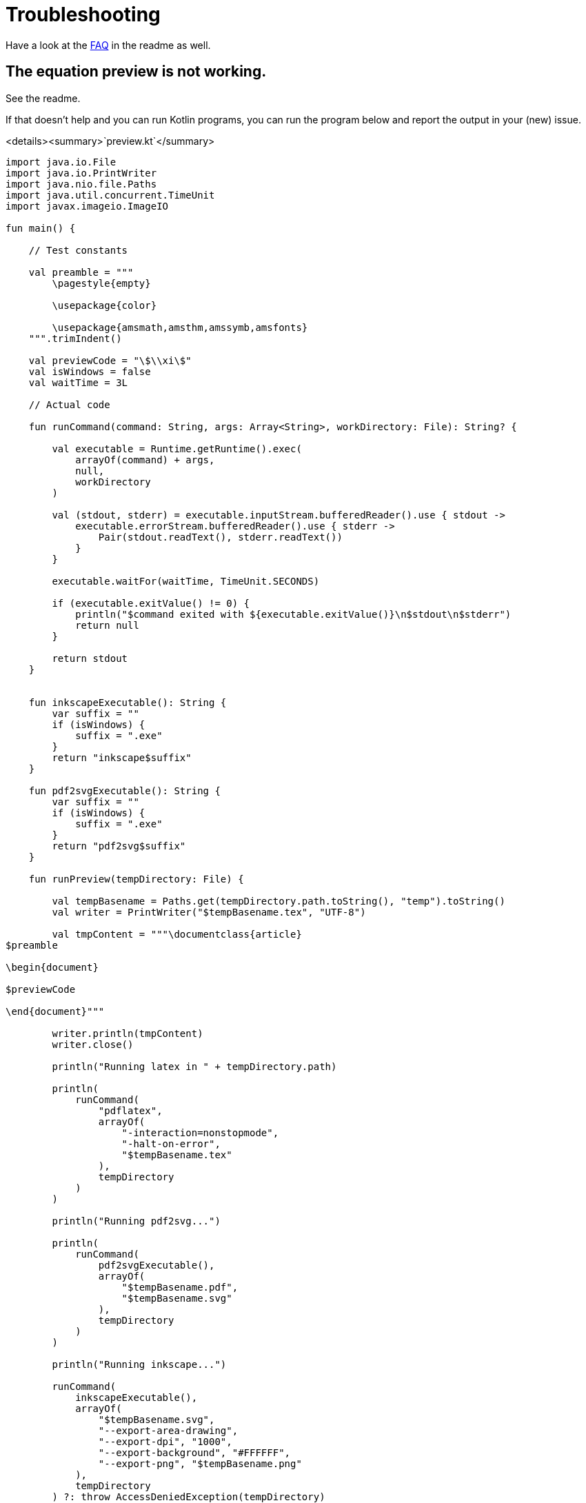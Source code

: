 = Troubleshooting

Have a look at the https://github.com/Ruben-Sten/TeXiFy-IDEA#faq[FAQ] in the readme as well.

== The equation preview is not working.

See the readme.

If that doesn't help and you can run Kotlin programs, you can run the program below and report the output in your (new) issue.

<details><summary>`preview.kt`</summary>

[source,kotlin]
----
import java.io.File
import java.io.PrintWriter
import java.nio.file.Paths
import java.util.concurrent.TimeUnit
import javax.imageio.ImageIO

fun main() {

    // Test constants

    val preamble = """
        \pagestyle{empty}

        \usepackage{color}

        \usepackage{amsmath,amsthm,amssymb,amsfonts}
    """.trimIndent()

    val previewCode = "\$\\xi\$"
    val isWindows = false
    val waitTime = 3L

    // Actual code

    fun runCommand(command: String, args: Array<String>, workDirectory: File): String? {

        val executable = Runtime.getRuntime().exec(
            arrayOf(command) + args,
            null,
            workDirectory
        )

        val (stdout, stderr) = executable.inputStream.bufferedReader().use { stdout ->
            executable.errorStream.bufferedReader().use { stderr ->
                Pair(stdout.readText(), stderr.readText())
            }
        }

        executable.waitFor(waitTime, TimeUnit.SECONDS)

        if (executable.exitValue() != 0) {
            println("$command exited with ${executable.exitValue()}\n$stdout\n$stderr")
            return null
        }

        return stdout
    }


    fun inkscapeExecutable(): String {
        var suffix = ""
        if (isWindows) {
            suffix = ".exe"
        }
        return "inkscape$suffix"
    }

    fun pdf2svgExecutable(): String {
        var suffix = ""
        if (isWindows) {
            suffix = ".exe"
        }
        return "pdf2svg$suffix"
    }

    fun runPreview(tempDirectory: File) {

        val tempBasename = Paths.get(tempDirectory.path.toString(), "temp").toString()
        val writer = PrintWriter("$tempBasename.tex", "UTF-8")

        val tmpContent = """\documentclass{article}
$preamble

\begin{document}

$previewCode

\end{document}"""

        writer.println(tmpContent)
        writer.close()

        println("Running latex in " + tempDirectory.path)

        println(
            runCommand(
                "pdflatex",
                arrayOf(
                    "-interaction=nonstopmode",
                    "-halt-on-error",
                    "$tempBasename.tex"
                ),
                tempDirectory
            )
        )

        println("Running pdf2svg...")

        println(
            runCommand(
                pdf2svgExecutable(),
                arrayOf(
                    "$tempBasename.pdf",
                    "$tempBasename.svg"
                ),
                tempDirectory
            )
        )

        println("Running inkscape...")

        runCommand(
            inkscapeExecutable(),
            arrayOf(
                "$tempBasename.svg",
                "--export-area-drawing",
                "--export-dpi", "1000",
                "--export-background", "#FFFFFF",
                "--export-png", "$tempBasename.png"
            ),
            tempDirectory
        ) ?: throw AccessDeniedException(tempDirectory)

        println("Check out the end result in $tempBasename.png")
    }

    try {
        runPreview(createTempDir())
    } catch (e: AccessDeniedException) {
        println("Trying again in user home dir...")
        runPreview(createTempDir(directory = File(System.getProperty("user.home"))))
    }
}
----

</details>

== Error running 'main': Cannot run program "pdflatex"

Make sure you have followed all the installation instructions at https://github.com/Ruben-Sten/TeXiFy-IDEA#installation-instructions-installing-intellij-and-the-texify-idea-plugin

. Check if `pdflatex` is properly installed by running in a terminal or command prompt `pdflatex -v`. Probably this is not the case. If it is the case, then for some reason pdflatex cannot run. Test this with `pdflatex small2e` in a location where you have write access.
. Check if `pdflatex` is installed: if you have MikTeX start the MikTeX console and check that the `pdftex` package is installed. If you have TeX Live, check with `tlmgr install pdftex`.
. If so, make sure you have logged in and out to complete the installation of LaTeX, and especially with TeX Live make sure that TeX Live is added to your PATH.
. Make sure you did install MikTeX or TeX Live _for your user only_, so not for all users. If not, uninstall, install the right way and reboot.
. If you are on Windows or Mac and installing MikTeX, you can also try installing TeX Live instead.
. Ask on https://tex.stackexchange.com, providing as much details as possible (at least operating system, results of the tests of the first step, any attempts to solve it).

== My index is not generated correctly

Note that you _have_ to disable both the `auxil/` (in case of MiKTeX) and `out/` directories in the run configuration, otherwise the `.idx` file will not be found by the index package.

In general we would recommend using the `imakeidx` package like below, but equivalent index packages should also work.

Example:
[source,latex]
----
\documentclass{article}
\usepackage{imakeidx}
\makeindex

\begin{document}
    \section{Introduction}
    Some \index{keywords} here
    for the \index{Index}.

    Another line with \index{words}.

    \printindex
\end{document}
----

